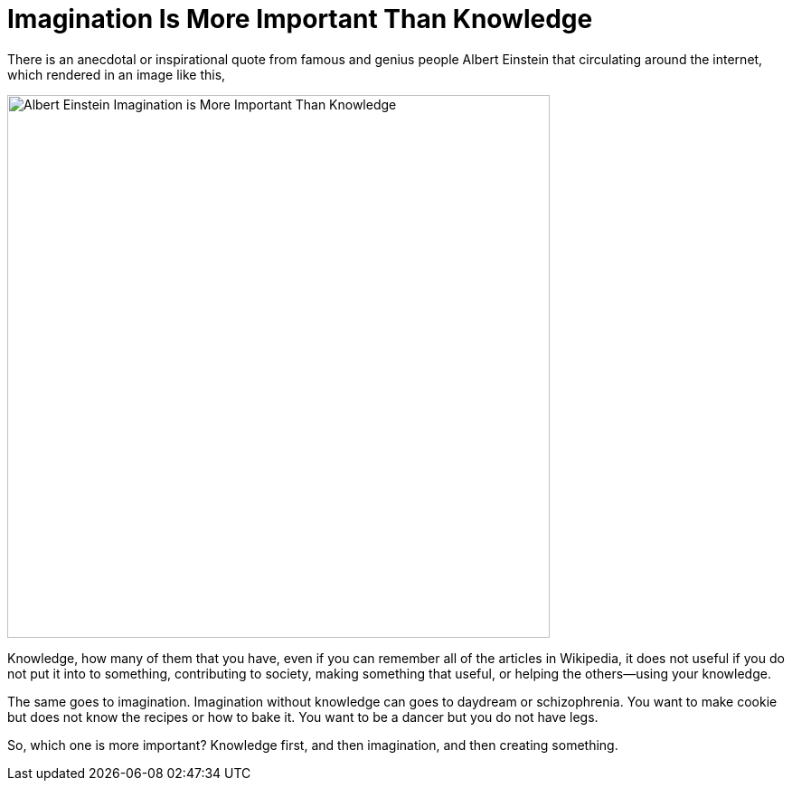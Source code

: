 =  Imagination Is More Important Than Knowledge
:stylesheet: /assets/style.css

There is an anecdotal or inspirational quote from famous and genius people
Albert Einstein that circulating around the internet, which rendered in an
image like this,

image::https://lh3.googleusercontent.com/uxHzF3y9KrlvAvbVqXoHkCI0sVsxi7admm7NmNd7cXBOUbZcInykq6FRsbEM4S0pCAiP7OXs-Y-2bTTPuyhLZq-ETRiOZzCHXZS6lTmVNurlVJm_L7sbvwjTMOX3qmXIFT93Fp-S7hSsGAk3jV5CcIy61h_9meDS8Q0zbHxF4SMqws5kmvWxAcYGPPU212IZgMaId5ljC3dm_-89I9XNjs0nSBmf9y4nfMsQa-WTvwMBEuuHPhHAdgzF1Vt4jC0-yxZgBDFdta4WdP-crVmhL8G4RtY45P6TSyjB2bkNZie6hyqE3cW2GkCnPOkNKsPRvTOuMWQQyYQSvHjkEswFUnUai185rHQE36penAFit-Q0yhRXsotUTmPOoxdtuE1WpJ6hgmvOKQh-7z3aEh6A6JGyMgtXG9t0O9ApoSV3Rwvd3SZUMN9ra3AtEOOUXbDmqTBuium9jK95tvivLzKUj7Gr0p1Sja7G4RmzFTomGVxv3R0zvYRCCytnEsR5K6uvhGGw8U968FY36frwiVLnesMxiotLTEMQj7YNYe6bg_QOll1-IL-mowmfqqmVJGfmiuHkpX6dU1jiahmeT44qvTQNddOvh3B42Wjmj73xJFbUAX8SMJTFtmHK9C44-ONOUVHU98li3UqLDsWhwwWWMEPYxXI3zBQb2AMCmwdSoQeycZWeZXAIVN9UYtrC1jLc7dvH1kqmpQNRfXCwaKMYR_wSOno_oqyK-ZiScmB7NHWvMT2e=w1015-h761-no[Albert Einstein Imagination is More Important Than Knowledge, 600]

Knowledge, how many of them that you have, even if you can remember all of the
articles in Wikipedia, it does not useful if you do not put it into to
something, contributing to society, making something that useful, or helping
the others--using your knowledge.

The same goes to imagination.
Imagination without knowledge can goes to daydream or schizophrenia.
You want to make cookie but does not know the recipes or how to bake it.
You want to be a dancer but you do not have legs.

So, which one is more important?
Knowledge first, and then imagination, and then creating something.
